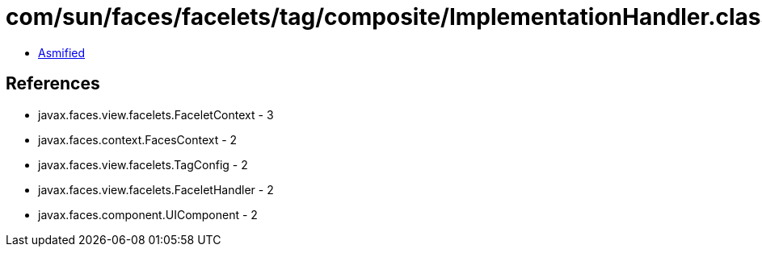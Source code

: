 = com/sun/faces/facelets/tag/composite/ImplementationHandler.class

 - link:ImplementationHandler-asmified.java[Asmified]

== References

 - javax.faces.view.facelets.FaceletContext - 3
 - javax.faces.context.FacesContext - 2
 - javax.faces.view.facelets.TagConfig - 2
 - javax.faces.view.facelets.FaceletHandler - 2
 - javax.faces.component.UIComponent - 2
